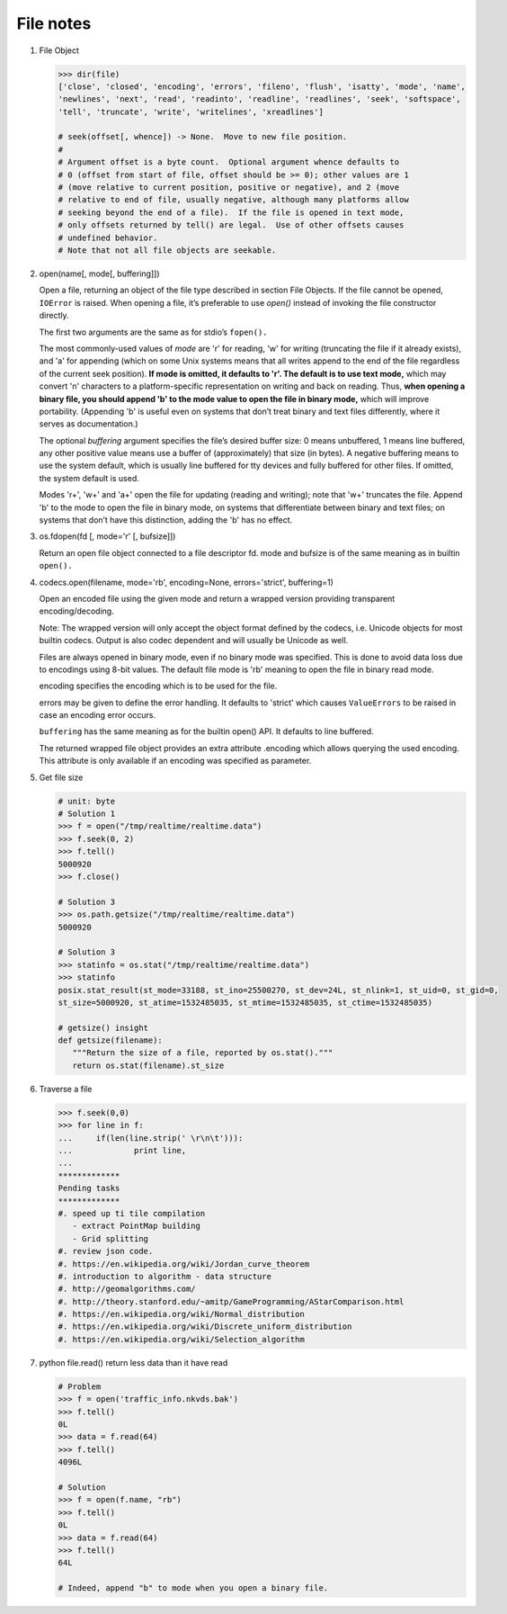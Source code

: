 **********
File notes
**********

#. File Object
   
   .. code-block:: python
   
      >>> dir(file)
      ['close', 'closed', 'encoding', 'errors', 'fileno', 'flush', 'isatty', 'mode', 'name', 
      'newlines', 'next', 'read', 'readinto', 'readline', 'readlines', 'seek', 'softspace', 
      'tell', 'truncate', 'write', 'writelines', 'xreadlines']
   
      # seek(offset[, whence]) -> None.  Move to new file position.
      # 
      # Argument offset is a byte count.  Optional argument whence defaults to
      # 0 (offset from start of file, offset should be >= 0); other values are 1
      # (move relative to current position, positive or negative), and 2 (move
      # relative to end of file, usually negative, although many platforms allow
      # seeking beyond the end of a file).  If the file is opened in text mode,
      # only offsets returned by tell() are legal.  Use of other offsets causes
      # undefined behavior.
      # Note that not all file objects are seekable.

#. open(name[, mode[, buffering]])

   Open a file, returning an object of the file type described in section File Objects. 
   If the file cannot be opened, ``IOError`` is raised. When opening a file, it’s preferable 
   to use *open()*  instead of invoking the file constructor directly.

   The first two arguments are the same as for stdio’s ``fopen().``

   The most commonly-used values of *mode* are 'r' for reading, 'w' for writing (truncating the file if it already exists), 
   and 'a' for appending (which on some Unix systems means that all writes append to the end of the file regardless of the 
   current seek position). **If mode is omitted, it defaults to 'r'. The default is to use text mode,** which may convert '\n' 
   characters to a platform-specific representation on writing and back on reading. Thus, **when opening a binary file, 
   you should append 'b' to the mode value to open the file in binary mode,** which will improve portability. 
   (Appending 'b' is useful even on systems that don’t treat binary and text files differently, where it serves as documentation.)

   The optional *buffering* argument specifies the file’s desired buffer size: 0 means unbuffered, 1 means line buffered, any other 
   positive value means use a buffer of (approximately) that size (in bytes). A negative buffering means to use the system default, 
   which is usually line buffered for tty devices and fully buffered for other files. If omitted, the system default is used.

   Modes 'r+', 'w+' and 'a+' open the file for updating (reading and writing); note that 'w+' truncates the file. Append 'b' to 
   the mode to open the file in binary mode, on systems that differentiate between binary and text files; on systems that don’t 
   have this distinction, adding the 'b' has no effect.

#. os.fdopen(fd [, mode='r' [, bufsize]])

   Return an open file object connected to a file descriptor fd. mode and bufsize is of the same meaning as in builtin ``open().``

#. codecs.open(filename, mode='rb', encoding=None, errors='strict', buffering=1)
   
   Open an encoded file using the given mode and return
   a wrapped version providing transparent encoding/decoding.

   Note: The wrapped version will only accept the object format
   defined by the codecs, i.e. Unicode objects for most builtin
   codecs. Output is also codec dependent and will usually be
   Unicode as well.

   Files are always opened in binary mode, even if no binary mode
   was specified. This is done to avoid data loss due to encodings
   using 8-bit values. The default file mode is 'rb' meaning to
   open the file in binary read mode.

   encoding specifies the encoding which is to be used for the file.

   errors may be given to define the error handling. It defaults
   to 'strict' which causes ``ValueErrors`` to be raised in case an
   encoding error occurs.

   ``buffering`` has the same meaning as for the builtin open() API.
   It defaults to line buffered.

   The returned wrapped file object provides an extra attribute
   .encoding which allows querying the used encoding. This attribute 
   is only available if an encoding was specified as parameter.

#. Get file size

   .. code-block:: py
   
      # unit: byte
      # Solution 1
      >>> f = open("/tmp/realtime/realtime.data")
      >>> f.seek(0, 2) 
      >>> f.tell()
      5000920
      >>> f.close()
   
      # Solution 3
      >>> os.path.getsize("/tmp/realtime/realtime.data")
      5000920
   
      # Solution 3
      >>> statinfo = os.stat("/tmp/realtime/realtime.data")
      >>> statinfo
      posix.stat_result(st_mode=33188, st_ino=25500270, st_dev=24L, st_nlink=1, st_uid=0, st_gid=0, 
      st_size=5000920, st_atime=1532485035, st_mtime=1532485035, st_ctime=1532485035)
   
      # getsize() insight
      def getsize(filename):
         """Return the size of a file, reported by os.stat()."""
         return os.stat(filename).st_size

#. Traverse a file

   .. code-block:: py
   
      >>> f.seek(0,0)
      >>> for line in f:
      ...     if(len(line.strip(' \r\n\t'))):
      ...             print line,
      ...
      *************
      Pending tasks
      *************
      #. speed up ti tile compilation
         - extract PointMap building
         - Grid splitting
      #. review json code.
      #. https://en.wikipedia.org/wiki/Jordan_curve_theorem
      #. introduction to algorithm - data structure
      #. http://geomalgorithms.com/
      #. http://theory.stanford.edu/~amitp/GameProgramming/AStarComparison.html
      #. https://en.wikipedia.org/wiki/Normal_distribution
      #. https://en.wikipedia.org/wiki/Discrete_uniform_distribution
      #. https://en.wikipedia.org/wiki/Selection_algorithm
         
#. python file.read() return less data than it have read
   
   .. code-block:: py

      # Problem
      >>> f = open('traffic_info.nkvds.bak')
      >>> f.tell()
      0L
      >>> data = f.read(64)
      >>> f.tell()
      4096L

      # Solution
      >>> f = open(f.name, "rb")
      >>> f.tell()
      0L
      >>> data = f.read(64)
      >>> f.tell()
      64L

      # Indeed, append "b" to mode when you open a binary file.
